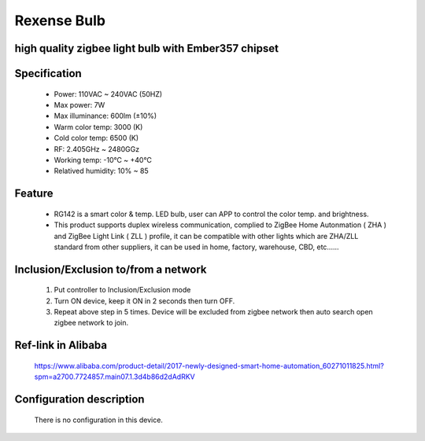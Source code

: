 Rexense Bulb
--------------------------------
high quality zigbee light bulb with Ember357 chipset
~~~~~~~~~~~~~~~~~~~~~~~~~~~~~~~~~~~~~~~~~~~~~~


	.. image:: ../../images/dimmable_light/rexense_led_bulb.jpg
	.. :align: left

Specification
~~~~~~~~~~~~~~~~~
	- Power: 110VAC ~ 240VAC (50HZ)
	- Max power: 7W
	- Max illuminance: 600lm (±10%)
	- Warm color temp: 3000 (K)
	- Cold color temp: 6500 (K)
	- RF: 2.405GHz ~ 2480GGz
	- Working temp:  -10℃ ~ +40℃
	- Relatived humidity: 10% ~ 85

Feature
~~~~~~~~~~~~~~~~~~~~~~
	- RG142 is a smart color & temp. LED bulb, user can APP to control the color temp. and brightness.
	- This product supports duplex wireless communication, complied to ZigBee Home Autonmation ( ZHA ) and ZigBee Light Link ( ZLL )  profile, it can be compatible with other lights which are ZHA/ZLL standard from other suppliers, it can be used in home, factory, warehouse, CBD, etc......

Inclusion/Exclusion to/from a network
~~~~~~~~~~~~~~~~~~~~~~~
	#. Put controller to Inclusion/Exclusion mode
	#. Turn ON device, keep it ON in 2 seconds then turn OFF. 
	#. Repeat above step in 5 times. Device will be excluded from zigbee network then auto search open zigbee network to join.
	
Ref-link in Alibaba
~~~~~~~~~~~~~~~~
	https://www.alibaba.com/product-detail/2017-newly-designed-smart-home-automation_60271011825.html?spm=a2700.7724857.main07.1.3d4b86d2dAdRKV

Configuration description
~~~~~~~~~~~~~~~~~~~~~~~~~~
	There is no configuration in this device.
